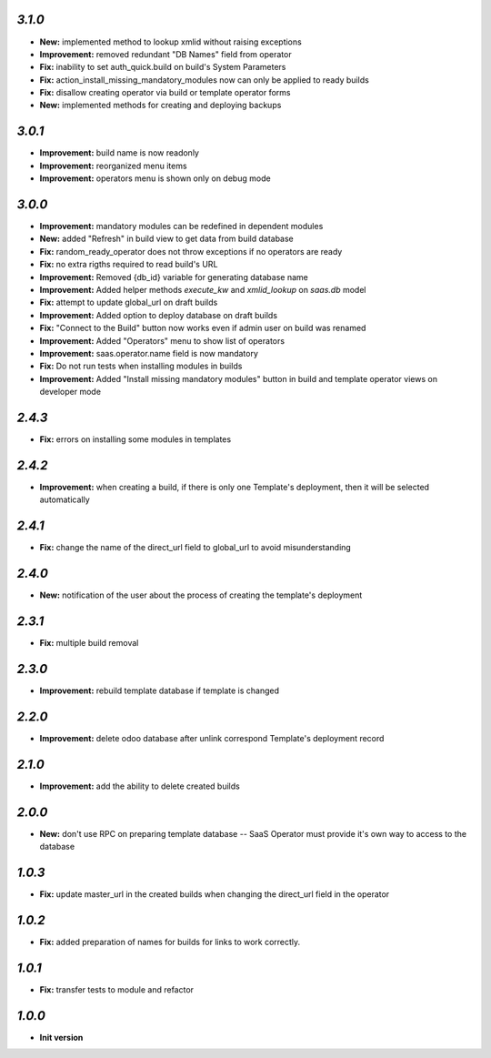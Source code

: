 `3.1.0`
-------

- **New:** implemented method to lookup xmlid without raising exceptions
- **Improvement:** removed redundant "DB Names" field from operator
- **Fix:** inability to set auth_quick.build on build's System Parameters
- **Fix:** action_install_missing_mandatory_modules now can only be applied to ready builds
- **Fix:** disallow creating operator via build or template operator forms
- **New:** implemented methods for creating and deploying backups

`3.0.1`
-------

- **Improvement:** build name is now readonly
- **Improvement:** reorganized menu items
- **Improvement:** operators menu is shown only on debug mode

`3.0.0`
-------

- **Improvement:** mandatory modules can be redefined in dependent modules
- **New:** added "Refresh" in build view to get data from build database
- **Fix:** random_ready_operator does not throw exceptions if no operators are ready
- **Fix:** no extra rigths required to read build's URL
- **Improvement:** Removed {db_id} variable for generating database name
- **Improvement:** Added helper methods `execute_kw` and `xmlid_lookup` on `saas.db` model
- **Fix:** attempt to update global_url on draft builds
- **Improvement:** Added option to deploy database on draft builds
- **Fix:** "Connect to the Build" button now works even if admin user on build was renamed
- **Improvement:** Added "Operators" menu to show list of operators
- **Improvement:** saas.operator.name field is now mandatory
- **Fix:** Do not run tests when installing modules in builds
- **Improvement:** Added "Install missing mandatory modules" button in build and template operator views on developer mode

`2.4.3`
-------

- **Fix:** errors on installing some modules in templates

`2.4.2`
-------

- **Improvement:** when creating a build, if there is only one Template's deployment, then it will be selected automatically

`2.4.1`
-------

- **Fix:** change the name of the direct_url field to global_url to avoid misunderstanding

`2.4.0`
-------

- **New:** notification of the user about the process of creating the template's deployment

`2.3.1`
-------

- **Fix:** multiple build removal

`2.3.0`
-------

- **Improvement:** rebuild template database if template is changed

`2.2.0`
-------

- **Improvement:** delete odoo database after unlink correspond Template's deployment record

`2.1.0`
-------

- **Improvement:** add the ability to delete created builds

`2.0.0`
-------

- **New:** don't use RPC on preparing template database -- SaaS Operator must provide it's own way to access to the database

`1.0.3`
-------

- **Fix:** update master_url in the created builds when changing the direct_url field in the operator

`1.0.2`
-------

- **Fix:** added preparation of names for builds for links to work correctly.

`1.0.1`
-------

- **Fix:** transfer tests to module and refactor

`1.0.0`
-------

- **Init version**
